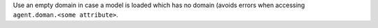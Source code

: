 Use an empty domain in case a model is loaded which has no domain
(avoids errors when accessing ``agent.doman.<some attribute>``.
